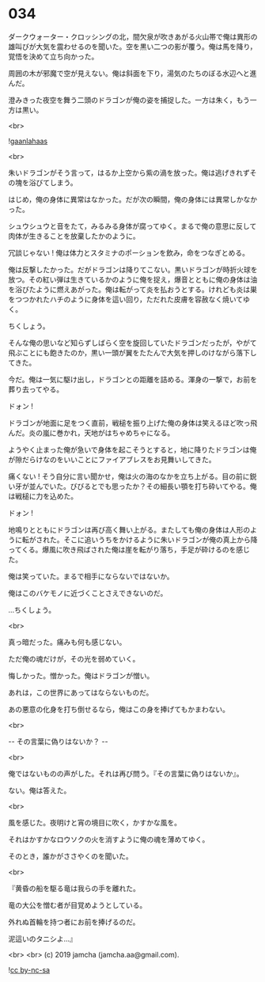 #+OPTIONS: toc:nil
#+OPTIONS: -:nil
#+OPTIONS: ^:{}
 
* 034

  ダークウォーター・クロッシングの北，間欠泉が吹きあがる火山帯で俺は異形の雄叫びが大気を震わせるのを聞いた。空を黒い二つの影が覆う。俺は馬を降り，覚悟を決めて立ち向かった。

  周囲の木が邪魔で空が見えない。俺は斜面を下り，湯気のたちのぼる水辺へと進んだ。

  澄みきった夜空を舞う二頭のドラゴンが俺の姿を捕捉した。一方は朱く，もう一方は黒い。

  <br>

  ![[./img/gaanlahaas.png][gaanlahaas]]

  <br>

  朱いドラゴンがそう言って，はるか上空から紫の渦を放った。俺は逃げきれずその塊を浴びてしまう。

  はじめ，俺の身体に異常はなかった。だが次の瞬間，俺の身体には異常しかなかった。

  シュウシュウと音をたて，みるみる身体が腐ってゆく。まるで俺の意思に反して肉体が生きることを放棄したかのように。

  冗談じゃない ! 俺は体力とスタミナのポーションを飲み，命をつなぎとめる。

  俺は反撃したかった。だがドラゴンは降りてこない。黒いドラゴンが時折火球を放つ。その紅い弾は生きているかのように俺を捉え，爆音とともに俺の身体は油を浴びたように燃えあがった。俺は転がって炎を払おうとする。けれども炎は巣をつつかれたハチのように身体を這い回り，ただれた皮膚を容赦なく焼いてゆく。

  ちくしょう。

  そんな俺の思いなど知らずしばらく空を旋回していたドラゴンだったが，やがて飛ぶことにも飽きたのか，黒い一頭が翼をたたんで大気を押しのけながら落下してきた。

  今だ。俺は一気に駆け出し，ドラゴンとの距離を詰める。渾身の一撃で，お前を葬り去ってやる。

  ドォン !

  ドラゴンが地面に足をつく直前，戦槌を振り上げた俺の身体は笑えるほど吹っ飛んだ。炎の嵐に巻かれ，天地がはちゃめちゃになる。

  ようやく止まった俺が急いで身体を起こそうとすると，地に降りたドラゴンは俺が隙だらけなのをいいことにファイアブレスをお見舞いしてきた。

  痛くない ! そう自分に言い聞かせ，俺は火の海のなかを立ち上がる。目の前に鋭い牙が並んでいた。びびるとでも思ったか？その細長い顎を打ち砕いてやる。俺は戦槌に力を込めた。

  ドォン !

  地鳴りとともにドラゴンは再び高く舞い上がる。またしても俺の身体は人形のように転がされた。そこに追いうちをかけるように朱いドラゴンが俺の真上から降ってくる。爆風に吹き飛ばされた俺は崖を転がり落ち，手足が砕けるのを感じた。

  俺は笑っていた。まるで相手にならないではないか。

  俺はこのバケモノに近づくことさえできないのだ。

  …ちくしょう。

  <br>

  真っ暗だった。痛みも何も感じない。

  ただ俺の魂だけが，その光を弱めていく。

  悔しかった。憎かった。俺はドラゴンが憎い。

  あれは，この世界にあってはならないものだ。

  あの悪意の化身を打ち倒せるなら，俺はこの身を捧げてもかまわない。

  <br>

  -- その言葉に偽りはないか？ -- 

  <br>

  俺ではないものの声がした。それは再び問う。『その言葉に偽りはないか』。

  ない。俺は答えた。

  <br>

  風を感じた。夜明けと宵の境目に吹く，かすかな風を。

  それはかすかなロウソクの火を消すように俺の魂を薄めてゆく。

  そのとき，誰かがささやくのを聞いた。

  <br>

  『黄昏の船を駆る竜は我らの手を離れた。

  竜の大公を憎む者が目覚めようとしている。

  外れぬ首輪を持つ者にお前を捧げるのだ。

  泥這いのタニシよ…』

  <br>
  <br>
  (c) 2019 jamcha (jamcha.aa@gmail.com).

  ![[https://i.creativecommons.org/l/by-nc-sa/4.0/88x31.png][cc by-nc-sa]]
